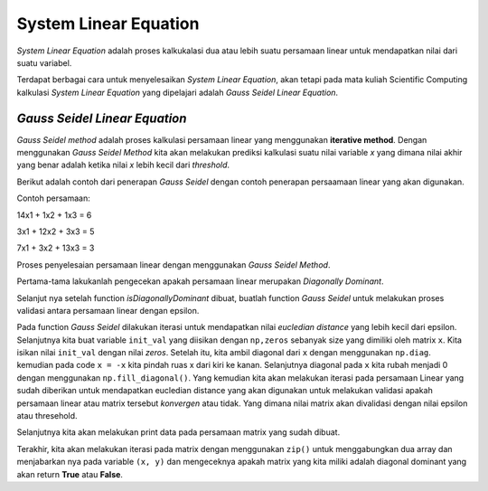 System Linear Equation 
==================================

*System Linear Equation* adalah proses kalkukalasi dua atau lebih suatu persamaan linear untuk mendapatkan nilai dari suatu variabel. 

Terdapat berbagai cara untuk menyelesaikan *System Linear Equation*, akan tetapi pada mata kuliah Scientific Computing kalkulasi *System Linear Equation* yang dipelajari adalah *Gauss Seidel Linear Equation*. 

*Gauss Seidel Linear Equation*
-------------------------------------

*Gauss Seidel method* adalah proses kalkulasi persamaan linear yang menggunakan **iterative method**. Dengan menggunakan *Gauss Seidel Method* kita akan melakukan prediksi kalkulasi suatu nilai variable *x* yang dimana nilai akhir yang benar adalah ketika nilai *x* lebih kecil dari *threshold*. 

Berikut adalah contoh dari penerapan *Gauss Seidel* dengan contoh penerapan persaamaan linear yang akan digunakan. 

Contoh persamaan:

14x1 + 1x2 + 1x3 = 6 

3x1 + 12x2 + 3x3 = 5

7x1 + 3x2 + 13x3 = 3

Proses penyelesaian persamaan linear dengan menggunakan *Gauss Seidel Method*. 

Pertama-tama lakukanlah pengecekan apakah persamaan linear merupakan *Diagonally Dominant*. 

.. code-block:: python
    Xs = [
        [
            [14, 1, 1], 
            [3, 12, 3], 
            [7, 3, 13]
        ]
    ]

    Ys = [
        [6,5,3]
    ]

.. code-block:: python 
    def isDiagonallyDominant(x):
        diag = np.diag(np.abs(x))
        print(f"diag: {diag}")
        off_diag = np.sum(np.abs(x), axis = 1) - diag 
        print(f"{off_diag}")
        if np.all(diag > off_diag):
            return True 
        else:
            return False

Selanjut nya setelah function *isDiagonallyDominant* dibuat, buatlah function *Gauss Seidel* untuk melakukan proses validasi antara persamaan linear dengan epsilon. 

.. code-block:: python 
    def gauss_seidel(x, y, max_iter, eps):

        # parse ke array 
        x = np.array(x)
        y = np.array(y)

        init_val = np.zeros(np.shape(x)[0])

        diag = np.diag(x)
        x = -x 
        np.fill_diagonal(x, 0)

        for i in range(max_iter):
            new_val = np.array(init_val)

            for j, row in enumerate(x):
            new_val[j] = (y[j] + np.dot(row, new_val))/diag[j]
            
            ec = np.sqrt(np.dot(new_val-init_val, new_val-init_val))

            print(f"Iter {i}: {new_val}")

            if ec < eps:
            return True 
            
            init_val = new_val

        return False

Pada function *Gauss Seidel* dilakukan iterasi untuk mendapatkan nilai *eucledian distance* yang lebih kecil dari epsilon. Selanjutnya  kita buat variable ``init_val`` yang diisikan dengan ``np,zeros`` sebanyak size yang dimiliki oleh matrix ``x``. Kita isikan nilai ``init_val`` dengan nilai *zeros*.
Setelah itu, kita ambil diagonal dari ``x`` dengan menggunakan ``np.diag``. kemudian pada code ``x = -x`` kita pindah ruas x dari kiri ke kanan. Selanjutnya diagonal pada ``x`` kita rubah menjadi 0 dengan menggunakan ``np.fill_diagonal()``. Yang kemudian kita akan melakukan iterasi pada persamaan Linear
yang sudah diberikan untuk mendapatkan eucledian distance yang akan digunakan untuk melakukan validasi apakah persamaan linear atau matrix tersebut *konvergen* atau tidak. Yang dimana nilai matrix akan divalidasi dengan nilai epsilon atau thresehold. 

Selanjutnya kita akan melakukan print data pada persamaan matrix yang sudah dibuat.

.. code-block:: python
    for i, (x, y) in enumerate(zip(Xs, Ys)):
        if check_diag_dominant(np.array(x)):
            if gauss_seidel(x, y, 10, 0.01):
                print("Converged!")
            else:
                print("Not Converged")

Terakhir, kita akan melakukan iterasi pada matrix dengan menggunakan ``zip()`` untuk menggabungkan dua array dan menjabarkan nya pada variable ``(x, y)`` dan mengeceknya apakah matrix yang kita miliki
adalah diagonal dominant yang akan return **True** atau **False**.
